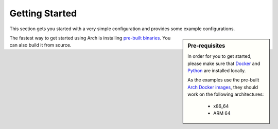 Getting Started
================

This section gets you started with a very simple configuration and provides some example configurations.

.. sidebar:: Pre-requisites
    
    In order for you to get started, please make sure that `Docker <https://www.docker.com/get-started>`_ 
    and `Python <https://www.python.org/downloads/>`_ are installed locally.

    As the examples use the pre-built `Arch Docker images <https://hub.docker.com/r/katanemo/arch>`_, 
    they should work on the following architectures:

        - x86_64
        - ARM 64


The fastest way to get started using Arch is installing `pre-built binaries <https://hub.docker.com/r/katanemo/arch>`_.
You can also build it from source.

